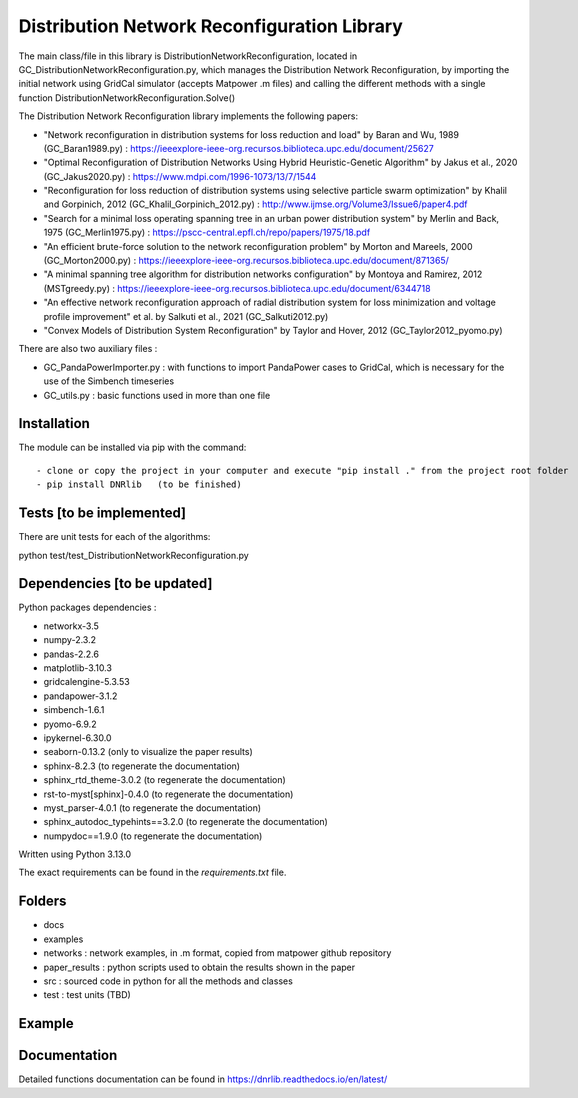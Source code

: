 Distribution Network Reconfiguration Library
============================================

The main class/file in this library is DistributionNetworkReconfiguration, located in GC_DistributionNetworkReconfiguration.py, which manages the Distribution Network Reconfiguration, by importing
the initial network using GridCal simulator (accepts Matpower .m files) and calling the different methods with a single function DistributionNetworkReconfiguration.Solve()

The Distribution Network Reconfiguration library implements the following papers:

- "Network reconfiguration in distribution systems for loss reduction and load" by Baran and Wu, 1989 (GC_Baran1989.py) : https://ieeexplore-ieee-org.recursos.biblioteca.upc.edu/document/25627
- "Optimal Reconfiguration of Distribution Networks Using Hybrid Heuristic-Genetic Algorithm" by Jakus et al., 2020 (GC_Jakus2020.py) : https://www.mdpi.com/1996-1073/13/7/1544
- "Reconfiguration for loss reduction of distribution systems using selective particle swarm optimization" by Khalil and Gorpinich, 2012 (GC_Khalil_Gorpinich_2012.py) : http://www.ijmse.org/Volume3/Issue6/paper4.pdf
- "Search for a minimal loss operating spanning tree in an urban power distribution system" by Merlin and Back, 1975 (GC_Merlin1975.py) : https://pscc-central.epfl.ch/repo/papers/1975/18.pdf
- "An efficient brute-force solution to the network reconfiguration problem" by Morton and Mareels, 2000 (GC_Morton2000.py) : https://ieeexplore-ieee-org.recursos.biblioteca.upc.edu/document/871365/
- "A minimal spanning tree algorithm for distribution networks configuration" by Montoya and Ramirez, 2012 (MSTgreedy.py) : https://ieeexplore-ieee-org.recursos.biblioteca.upc.edu/document/6344718
- "An effective network reconfiguration approach of radial distribution system for loss minimization and voltage profile improvement" et al. by Salkuti et al., 2021 (GC_Salkuti2012.py)
- "Convex Models of Distribution System Reconfiguration" by Taylor and Hover, 2012 (GC_Taylor2012_pyomo.py)

There are also two auxiliary files :

- GC_PandaPowerImporter.py : with functions to import PandaPower cases to GridCal, which is necessary for the use of the Simbench timeseries
- GC_utils.py : basic functions used in more than one file

Installation
------------

The module can be installed via pip with the command::

- clone or copy the project in your computer and execute "pip install ." from the project root folder
- pip install DNRlib   (to be finished)


Tests [to be implemented]
-----
There are unit tests for each of the algorithms::

python test/test_DistributionNetworkReconfiguration.py

Dependencies [to be updated]
------------

Python packages dependencies :

- networkx-3.5
- numpy-2.3.2
- pandas-2.2.6
- matplotlib-3.10.3
- gridcalengine-5.3.53
- pandapower-3.1.2
- simbench-1.6.1
- pyomo-6.9.2
- ipykernel-6.30.0
- seaborn-0.13.2 (only to visualize the paper results)
- sphinx-8.2.3 (to regenerate the documentation)
- sphinx_rtd_theme-3.0.2 (to regenerate the documentation)
- rst-to-myst[sphinx]-0.4.0 (to regenerate the documentation)
- myst_parser-4.0.1 (to regenerate the documentation)
- sphinx_autodoc_typehints==3.2.0 (to regenerate the documentation)
- numpydoc==1.9.0 (to regenerate the documentation)


Written using Python 3.13.0

The exact requirements can be found in the `requirements.txt` file.

Folders
-------
- docs
- examples
- networks : network examples, in .m format, copied from matpower github repository
- paper_results : python scripts used to obtain the results shown in the paper
- src : sourced code in python for all the methods and classes
- test : test units (TBD)

Example
-------

.. code-block:: python
   :linenos:
   :caption: A simple code

   from GridCalEngine.IO.file_handler import FileOpen

   gridGC = FileOpen("case69.m").open()
   dnr = DistributionNetworkReconfiguration(gridGC)
   radiality = GC_utils.CheckRadialConnectedNetwork(gridGC)
   disabled_lines = dnr.Solve(method="Khalil", NumCandidates=10)

Documentation
-------------

Detailed functions documentation can be found in https://dnrlib.readthedocs.io/en/latest/
